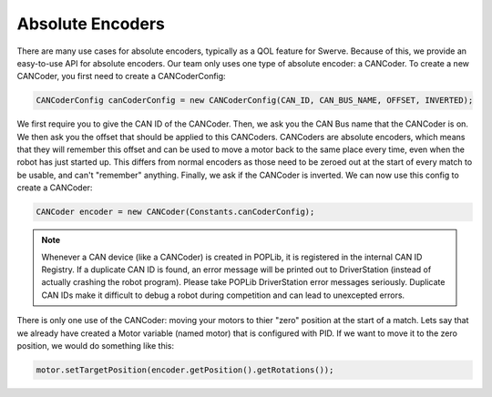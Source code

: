 Absolute Encoders
=================

There are many use cases for absolute encoders, typically as a QOL feature for Swerve. 
Because of this, we provide an easy-to-use API for absolute encoders. Our team only uses 
one type of absolute encoder: a CANCoder. To create a new CANCoder, you first need to create a 
CANCoderConfig:

.. code-block:: java

    CANCoderConfig canCoderConfig = new CANCoderConfig(CAN_ID, CAN_BUS_NAME, OFFSET, INVERTED);

We first require you to give the CAN ID of the CANCoder. Then, we ask you the CAN Bus name 
that the CANCoder is on. We then ask you the offset that should be applied to this CANCoders. 
CANCoders are absolute encoders, which means that they will remember this offset and can be used 
to move a motor back to the same place every time, even when the robot has just started up. This 
differs from normal encoders as those need to be zeroed out at the start of every match to be usable, 
and can't "remember" anything. Finally, we ask if the CANCoder is inverted. We can now use this config 
to create a CANCoder:

.. code-block:: java

    CANCoder encoder = new CANCoder(Constants.canCoderConfig);

.. note:: 

    Whenever a CAN device (like a CANCoder) is created in POPLib, it is registered in the internal 
    CAN ID Registry. If a duplicate CAN ID is found, an error message will be printed out to 
    DriverStation (instead of actually crashing the robot program). Please take POPLib DriverStation 
    error messages seriously. Duplicate CAN IDs make it difficult to debug a robot during competition 
    and can lead to unexcepted errors.

There is only one use of the CANCoder: moving your motors to thier "zero" position at the start of a match. 
Lets say that we already have created a Motor variable (named motor) that is configured with PID. If we 
want to move it to the zero position, we would do something like this:

.. code-block:: java

    motor.setTargetPosition(encoder.getPosition().getRotations());

